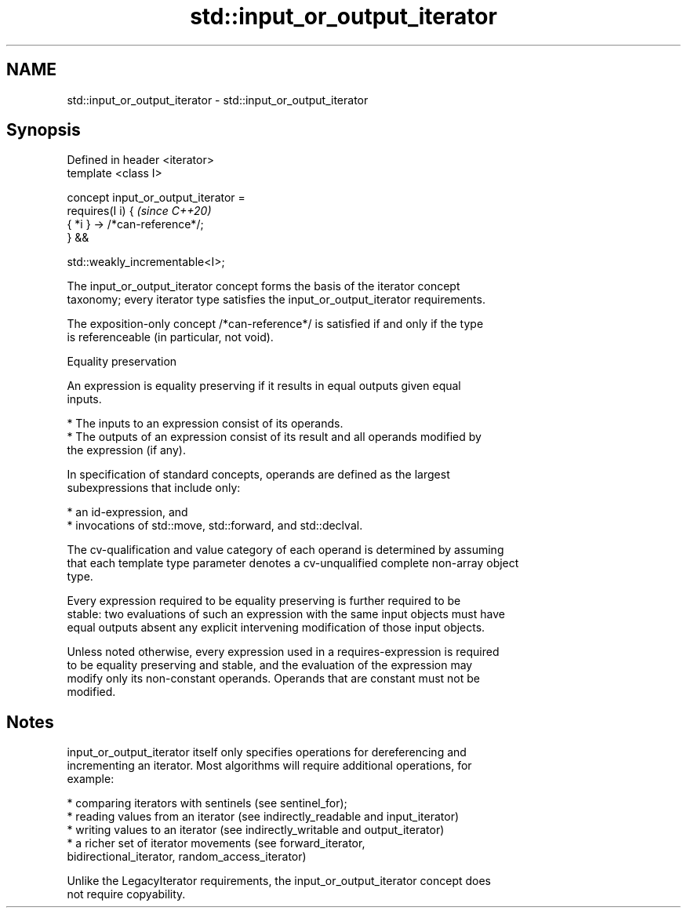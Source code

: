 .TH std::input_or_output_iterator 3 "2022.07.31" "http://cppreference.com" "C++ Standard Libary"
.SH NAME
std::input_or_output_iterator \- std::input_or_output_iterator

.SH Synopsis
   Defined in header <iterator>
   template <class I>

   concept input_or_output_iterator =
   requires(I i) {                     \fI(since C++20)\fP
   { *i } -> /*can-reference*/;
   } &&

   std::weakly_incrementable<I>;

   The input_or_output_iterator concept forms the basis of the iterator concept
   taxonomy; every iterator type satisfies the input_or_output_iterator requirements.

   The exposition-only concept /*can-reference*/ is satisfied if and only if the type
   is referenceable (in particular, not void).

  Equality preservation

   An expression is equality preserving if it results in equal outputs given equal
   inputs.

     * The inputs to an expression consist of its operands.
     * The outputs of an expression consist of its result and all operands modified by
       the expression (if any).

   In specification of standard concepts, operands are defined as the largest
   subexpressions that include only:

     * an id-expression, and
     * invocations of std::move, std::forward, and std::declval.

   The cv-qualification and value category of each operand is determined by assuming
   that each template type parameter denotes a cv-unqualified complete non-array object
   type.

   Every expression required to be equality preserving is further required to be
   stable: two evaluations of such an expression with the same input objects must have
   equal outputs absent any explicit intervening modification of those input objects.

   Unless noted otherwise, every expression used in a requires-expression is required
   to be equality preserving and stable, and the evaluation of the expression may
   modify only its non-constant operands. Operands that are constant must not be
   modified.

.SH Notes

   input_or_output_iterator itself only specifies operations for dereferencing and
   incrementing an iterator. Most algorithms will require additional operations, for
   example:

     * comparing iterators with sentinels (see sentinel_for);
     * reading values from an iterator (see indirectly_readable and input_iterator)
     * writing values to an iterator (see indirectly_writable and output_iterator)
     * a richer set of iterator movements (see forward_iterator,
       bidirectional_iterator, random_access_iterator)

   Unlike the LegacyIterator requirements, the input_or_output_iterator concept does
   not require copyability.

